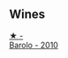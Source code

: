 
** Wines

#+begin_export html
<div class="flex-container">
  <a class="flex-item flex-item-left" href="/wines/6edeac40-1d7c-40d4-b5c3-bf82058a6baf.html">
    <img class="flex-bottle" src="/images/6e/deac40-1d7c-40d4-b5c3-bf82058a6baf/2022-05-08-14-15-12-E35583A1-ED85-4E38-9081-34449DA9F8C9-1-105-c.webp"></img>
    <section class="h text-small text-lighter">★ -</section>
    <section class="h text-bolder">Barolo - 2010</section>
  </a>

</div>
#+end_export

